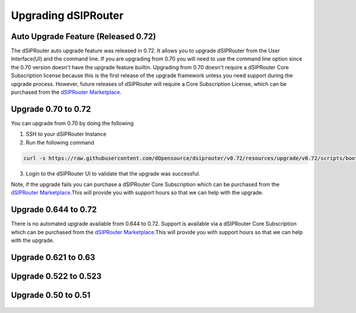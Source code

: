 Upgrading dSIPRouter 
============================================

Auto Upgrade Feature (Released 0.72)
^^^^^^^^^^^^^^^^^^^^^^^^^^^^^^^^^^^^
The dSIPRouter auto upgrade feature was released in 0.72.  It allows you to upgrade dSIPRouter from the User Interface(UI) and the command line.  If you are upgrading from 0.70 you will need to use the command line option since the 0.70 version doesn't have the upgrade feature builtin. Upgrading from 0.70 doesn't require a dSIPRouter Core Subscription license because this is the first release of the upgrade framework unless you need support during the upgrade process.  However, future releases of dSIPRouter will require a Core Subscription License, which can be purchased from the `dSIPRouter Marketplace <https://dopensource.com/product/dsiprouter-core/>`_.  

.. image:: images/upgrade_up_to_date.png
        :align: center

Upgrade 0.70 to 0.72
^^^^^^^^^^^^^^^^^^^^
You can upgrade from 0.70 by doing the following

1. SSH to your dSIPRouter Instance
2. Run the following command

.. code-block:: bash

   curl -s https://raw.githubusercontent.com/dOpensource/dsiprouter/v0.72/resources/upgrade/v0.72/scripts/bootstrap.sh | bash -s upgrade -rel v0.72

3. Login to the dSIPRouter UI to validate that the upgrade was successful.  

Note, if the upgrade fails you can purchase a dSIPRouter Core Subscription which can be purchased from the `dSIPRouter Marketplace <https://dopensource.com/product/dsiprouter-core/>`_.This will provide you with support hours so that we can help with the upgrade.

Upgrade 0.644 to 0.72
^^^^^^^^^^^^^^^^^^^^^
There is no automated upgrade available from 0.644 to 0.72.  Support is available via a dSIPRouter Core Subscription which can be purchased from the `dSIPRouter Marketplace <https://dopensource.com/product/dsiprouter-core/>`_.This will provide you with support hours so that we can help with the upgrade.


Upgrade 0.621 to 0.63
^^^^^^^^^^^^^^^^^^^^^
   .. toctree::
    :maxdepth: 2
   
    upgrade_0.621_to_0.63.rst

Upgrade 0.522 to 0.523
^^^^^^^^^^^^^^^^^^^^^^
   .. toctree::
    :maxdepth: 2
  
    upgrade_0.522_to_0.523.rst

Upgrade 0.50 to 0.51
^^^^^^^^^^^^^^^^^^^^
   .. toctree::
    :maxdepth: 2
   
    upgrade_0.50_to_0.51.rst


